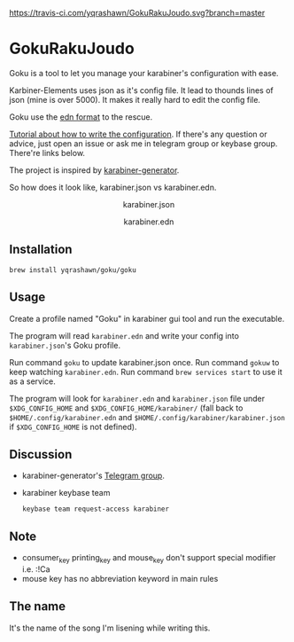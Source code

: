 [[https://travis-ci.com/yqrashawn/GokuRakuJoudo.svg?branch=master]]
[[https://coveralls.io/repos/github/yqrashawn/GokuRakuJoudo/badge.svg]]
* GokuRakuJoudo
Goku is a tool to let you manage your karabiner's configuration with ease.

Karbiner-Elements uses json as it's config file. It lead to thounds lines of
json (mine is over 5000). It makes it really hard to edit the config file.

Goku use the [[https://github.com/edn-format/edn][edn format]] to the rescue.

[[./Tutorial.org][Tutorial about how to write the configuration]]. If there's any question or
advice, just open an issue or ask me in telegram group or keybase group.
There're links below.

The project is inspired by [[https://github.com/nikitavoloboev/karabiner-generator][karabiner-generator]].

So how does it look like, karabiner.json vs karabiner.edn.

#+BEGIN_HTML
<p align="center"><img src="resources/images/karabiner.json.png" /></p>
<p align="center">karabiner.json</span>
#+END_HTML

#+BEGIN_HTML
<p align="center"><img src="resources/images/karabiner.edn.png" /></p>
<p align="center">karabiner.edn</span>
#+END_HTML

** Installation
#+begin_src shell
brew install yqrashawn/goku/goku
#+end_src

** Usage
Create a profile named "Goku" in karabiner gui tool and run the executable.

The program will read ~karabiner.edn~ and write your config into
~karabiner.json~'s Goku profile.

Run command ~goku~ to update karabiner.json once.
Run command ~gokuw~ to keep watching ~karabiner.edn~.
Run command ~brew services start~ to use it as a service.

The program will look for ~karabiner.edn~ and ~karabiner.json~ file under
~$XDG_CONFIG_HOME~ and ~$XDG_CONFIG_HOME/karabiner/~ (fall back to
~$HOME/.config/karabiner.edn~ and ~$HOME/.config/karabiner/karabiner.json~ if
~$XDG_CONFIG_HOME~ is not defined).

** Discussion
- karabiner-generator's [[https://t.me/karabinermac][Telegram group]].
- karabiner keybase team
  #+begin_src shell
  keybase team request-access karabiner
  #+end_src

** Note
- consumer_key printing_key and mouse_key don't support special modifier i.e. :!Ca
- mouse key has no abbreviation keyword in main rules

** The name
It's the name of the song I'm lisening while writing this.